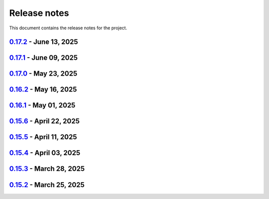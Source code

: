 .. _ref_release_notes:

Release notes
#############

This document contains the release notes for the project.

.. vale off

.. towncrier release notes start

`0.17.2 <https://github.com/ansys/pyaedt/releases/tag/v0.17.2>`_ - June 13, 2025
================================================================================

.. tab-set::


  .. tab-item:: Added

    .. list-table::
        :header-rows: 0
        :widths: auto

        * - Frtm new methods and doa new features
          - `#6221 <https://github.com/ansys/pyaedt/pull/6221>`_

        * - Coordinate system in hfss 3d layout
          - `#6255 <https://github.com/ansys/pyaedt/pull/6255>`_


  .. tab-item:: Dependencies

    .. list-table::
        :header-rows: 0
        :widths: auto

        * - Update pyvista[io] requirement from <0.45,>=0.38.0 to >=0.38.0,<0.46
          - `#6061 <https://github.com/ansys/pyaedt/pull/6061>`_

        * - Bump ansys/actions from 10.0.8 to 10.0.10
          - `#6256 <https://github.com/ansys/pyaedt/pull/6256>`_


  .. tab-item:: Fixed

    .. list-table::
        :header-rows: 0
        :widths: auto

        * - Import graphic dependencies if needed
          - `#6246 <https://github.com/ansys/pyaedt/pull/6246>`_

        * - Emi receiver report
          - `#6250 <https://github.com/ansys/pyaedt/pull/6250>`_

        * - Add extension logo image anchor
          - `#6251 <https://github.com/ansys/pyaedt/pull/6251>`_


  .. tab-item:: Maintenance

    .. list-table::
        :header-rows: 0
        :widths: auto

        * - Update changelog for v0.17.1
          - `#6245 <https://github.com/ansys/pyaedt/pull/6245>`_


  .. tab-item:: Miscellaneous

    .. list-table::
        :header-rows: 0
        :widths: auto

        * - Extension architecture using common class
          - `#6238 <https://github.com/ansys/pyaedt/pull/6238>`_


`0.17.1 <https://github.com/ansys/pyaedt/releases/tag/v0.17.1>`_ - June 09, 2025
================================================================================

.. tab-set::


  .. tab-item:: Dependencies

    .. list-table::
        :header-rows: 0
        :widths: auto

        * - Update pytest-xdist requirement from <3.7,>=3.5.0 to >=3.5.0,<3.8
          - `#6242 <https://github.com/ansys/pyaedt/pull/6242>`_

        * - Bump ansys/actions from 10.0.4 to 10.0.8
          - `#6243 <https://github.com/ansys/pyaedt/pull/6243>`_


`0.17.0 <https://github.com/ansys/pyaedt/releases/tag/v0.17.0>`_ - May 23, 2025
===============================================================================

.. tab-set::


  .. tab-item:: Added

    .. list-table::
        :header-rows: 0
        :widths: auto

        * - Added document revision to Virtual Compliance
          - `#6131 <https://github.com/ansys/pyaedt/pull/6131>`_

        * - Add circuit extension
          - `#6143 <https://github.com/ansys/pyaedt/pull/6143>`_


  .. tab-item:: Dependencies

    .. list-table::
        :header-rows: 0
        :widths: auto

        * - update pytest-timeout requirement from <2.4,>=2.3.0 to >=2.3.0,<2.5
          - `#6167 <https://github.com/ansys/pyaedt/pull/6167>`_

        * - update scikit-rf requirement from <1.7,>=0.30.0 to >=0.30.0,<1.8
          - `#6172 <https://github.com/ansys/pyaedt/pull/6172>`_


  .. tab-item:: Documentation

    .. list-table::
        :header-rows: 0
        :widths: auto

        * - Update ``CONTRIBUTORS.md`` with the latest contributors
          - `#6168 <https://github.com/ansys/pyaedt/pull/6168>`_


  .. tab-item:: Fixed

    .. list-table::
        :header-rows: 0
        :widths: auto

        * - Return None in compute power loss if no solution available
          - `#6106 <https://github.com/ansys/pyaedt/pull/6106>`_

        * - Fix small bug in VirtualCompliance which prevented the save of the reports
          - `#6165 <https://github.com/ansys/pyaedt/pull/6165>`_

        * - Improve the speed up of the cleanup of objects and delete of objects in modeler.
          - `#6170 <https://github.com/ansys/pyaedt/pull/6170>`_

        * - Image aspect ratio in VirtualCompliance
          - `#6173 <https://github.com/ansys/pyaedt/pull/6173>`_

        * - Change default report resolution on VirtualCompliance
          - `#6177 <https://github.com/ansys/pyaedt/pull/6177>`_

        * - Check if property key exist in boundary for configuration file
          - `#6180 <https://github.com/ansys/pyaedt/pull/6180>`_

        * - improved ibis pin load time
          - `#6181 <https://github.com/ansys/pyaedt/pull/6181>`_

        * - fixed the issue where the freq/time column got interchanged with y axis value for lna analysis and tdr
          - `#6185 <https://github.com/ansys/pyaedt/pull/6185>`_

        * - fixed add_pyaedt_to_aedt
          - `#6189 <https://github.com/ansys/pyaedt/pull/6189>`_


  .. tab-item:: Maintenance

    .. list-table::
        :header-rows: 0
        :widths: auto

        * - Setting up ruff
          - `#6157 <https://github.com/ansys/pyaedt/pull/6157>`_

        * - update CHANGELOG for v0.16.2
          - `#6164 <https://github.com/ansys/pyaedt/pull/6164>`_

        * - Update dependabot cfg and codeowners
          - `#6169 <https://github.com/ansys/pyaedt/pull/6169>`_

        * - Minor changes to update jobs name
          - `#6190 <https://github.com/ansys/pyaedt/pull/6190>`_


  .. tab-item:: Miscellaneous

    .. list-table::
        :header-rows: 0
        :widths: auto

        * - Separate extension tests
          - `#6186 <https://github.com/ansys/pyaedt/pull/6186>`_


`0.16.2 <https://github.com/ansys/pyaedt/releases/tag/v0.16.2>`_ - May 16, 2025
===============================================================================

.. tab-set::


  .. tab-item:: Added

    .. list-table::
        :header-rows: 0
        :widths: auto

        * - FRTM class
          - `#6018 <https://github.com/ansys/pyaedt/pull/6018>`_

        * - Added automatic search in modeler getitem of FaceID and Edge Ids.
          - `#6109 <https://github.com/ansys/pyaedt/pull/6109>`_

        * - Added new section in VirtualCompliance to compute skew parameters from Report.
          - `#6114 <https://github.com/ansys/pyaedt/pull/6114>`_

        * - Uncover face
          - `#6122 <https://github.com/ansys/pyaedt/pull/6122>`_

        * - Added support for pass_fail criteria into the main.json
          - `#6124 <https://github.com/ansys/pyaedt/pull/6124>`_


  .. tab-item:: Dependencies

    .. list-table::
        :header-rows: 0
        :widths: auto

        * - update jupyterlab requirement from <4.4,>=3.6.0 to >=3.6.0,<4.5
          - `#6104 <https://github.com/ansys/pyaedt/pull/6104>`_

        * - update joblib requirement from <1.5,>=1.4.0 to >=1.4.0,<1.6
          - `#6140 <https://github.com/ansys/pyaedt/pull/6140>`_


  .. tab-item:: Documentation

    .. list-table::
        :header-rows: 0
        :widths: auto

        * - Add docstring to some classes in constants.py
          - `#6099 <https://github.com/ansys/pyaedt/pull/6099>`_

        * - Update ``CONTRIBUTORS.md`` with the latest contributors
          - `#6105 <https://github.com/ansys/pyaedt/pull/6105>`_, `#6144 <https://github.com/ansys/pyaedt/pull/6144>`_

        * - Add hint for toolkit icon visiblity
          - `#6123 <https://github.com/ansys/pyaedt/pull/6123>`_


  .. tab-item:: Fixed

    .. list-table::
        :header-rows: 0
        :widths: auto

        * - improvements in circuit config
          - `#6012 <https://github.com/ansys/pyaedt/pull/6012>`_

        * - Adding close desktop function
          - `#6052 <https://github.com/ansys/pyaedt/pull/6052>`_

        * - Fix name of setup to match setup type
          - `#6125 <https://github.com/ansys/pyaedt/pull/6125>`_

        * - fix small bug in time domain report
          - `#6126 <https://github.com/ansys/pyaedt/pull/6126>`_

        * - External circuit import of renamed sources
          - `#6128 <https://github.com/ansys/pyaedt/pull/6128>`_

        * - Change units in non linear properties
          - `#6130 <https://github.com/ansys/pyaedt/pull/6130>`_

        * - Output variable with differential pairs
          - `#6132 <https://github.com/ansys/pyaedt/pull/6132>`_

        * - Add mesh link wrong source design solution selection
          - `#6133 <https://github.com/ansys/pyaedt/pull/6133>`_

        * - Add blocking to optimetrics analyze method
          - `#6135 <https://github.com/ansys/pyaedt/pull/6135>`_

        * - Fix equivalent circuit export
          - `#6139 <https://github.com/ansys/pyaedt/pull/6139>`_

        * - fields documentation extension
          - `#6147 <https://github.com/ansys/pyaedt/pull/6147>`_

        * - Correct unit for h-field in set_non_linear() for bh curve definition
          - `#6156 <https://github.com/ansys/pyaedt/pull/6156>`_

        * - ISAR 2D range extents
          - `#6162 <https://github.com/ansys/pyaedt/pull/6162>`_


  .. tab-item:: Maintenance

    .. list-table::
        :header-rows: 0
        :widths: auto

        * - update CHANGELOG for v0.16.1
          - `#6098 <https://github.com/ansys/pyaedt/pull/6098>`_

        * - Bump dev version into v0.17.dev0
          - `#6102 <https://github.com/ansys/pyaedt/pull/6102>`_

        * - Add vulnerability checking
          - `#6112 <https://github.com/ansys/pyaedt/pull/6112>`_

        * - Extend smoke tests with py313
          - `#6116 <https://github.com/ansys/pyaedt/pull/6116>`_

        * - Add nosec B110 to random AEDT failure
          - `#6137 <https://github.com/ansys/pyaedt/pull/6137>`_

        * - Pin ansys/actions to the latest stable release
          - `#6148 <https://github.com/ansys/pyaedt/pull/6148>`_

        * - Fix missing call to actions/doc-build
          - `#6155 <https://github.com/ansys/pyaedt/pull/6155>`_


  .. tab-item:: Miscellaneous

    .. list-table::
        :header-rows: 0
        :widths: auto

        * - 12_post_processing refactoring
          - `#6051 <https://github.com/ansys/pyaedt/pull/6051>`_

        * - Add required graphics decorator
          - `#6087 <https://github.com/ansys/pyaedt/pull/6087>`_

        * - Refactor/12 post processing test
          - `#6095 <https://github.com/ansys/pyaedt/pull/6095>`_

        * - Updates related to vulnerabilities and documentation
          - `#6110 <https://github.com/ansys/pyaedt/pull/6110>`_

        * - Extension manager compatible with toolkits
          - `#6115 <https://github.com/ansys/pyaedt/pull/6115>`_

        * - Refactored quaternion implementation
          - `#6151 <https://github.com/ansys/pyaedt/pull/6151>`_


`0.16.1 <https://github.com/ansys/pyaedt/releases/tag/v0.16.1>`_ - May 01, 2025
===============================================================================

.. tab-set::


  .. tab-item:: Added

    .. list-table::
        :header-rows: 0
        :widths: auto

        * - Added DUT Image to the Compliance report
          - `#5985 <https://github.com/ansys/pyaedt/pull/5985>`_

        * - improved pdf  image management
          - `#6076 <https://github.com/ansys/pyaedt/pull/6076>`_

        * - Add assignment argument to plane wave
          - `#6077 <https://github.com/ansys/pyaedt/pull/6077>`_

        * - args deprecation decorator
          - `#6086 <https://github.com/ansys/pyaedt/pull/6086>`_

        * - Add Version manager to main panels
          - `#6089 <https://github.com/ansys/pyaedt/pull/6089>`_


  .. tab-item:: Dependencies

    .. list-table::
        :header-rows: 0
        :widths: auto

        * - Update install targets and dependencies
          - `#5997 <https://github.com/ansys/pyaedt/pull/5997>`_

        * - Temporary add bound to wheel
          - `#6002 <https://github.com/ansys/pyaedt/pull/6002>`_

        * - bump actions/setup-python from 5.5.0 to 5.6.0
          - `#6081 <https://github.com/ansys/pyaedt/pull/6081>`_

        * - bump actions/download-artifact from 4.2.1 to 4.3.0
          - `#6082 <https://github.com/ansys/pyaedt/pull/6082>`_


  .. tab-item:: Documentation

    .. list-table::
        :header-rows: 0
        :widths: auto

        * - Update priority level in doctree removal
          - `#6078 <https://github.com/ansys/pyaedt/pull/6078>`_

        * - Update ``CONTRIBUTORS.md`` with the latest contributors
          - `#6084 <https://github.com/ansys/pyaedt/pull/6084>`_


  .. tab-item:: Fixed

    .. list-table::
        :header-rows: 0
        :widths: auto

        * - Improve robustness of field summary dictionary to DataFrame conversion
          - `#5986 <https://github.com/ansys/pyaedt/pull/5986>`_

        * - Copy Design #5623
          - `#5993 <https://github.com/ansys/pyaedt/pull/5993>`_

        * - fix extension manager + add missing icon fields distribution
          - `#6066 <https://github.com/ansys/pyaedt/pull/6066>`_

        * - Return value of download_icepak_3d_component
          - `#6071 <https://github.com/ansys/pyaedt/pull/6071>`_

        * - Return value of download_multiparts
          - `#6075 <https://github.com/ansys/pyaedt/pull/6075>`_

        * - Speedup extension cutout
          - `#6079 <https://github.com/ansys/pyaedt/pull/6079>`_

        * - Only force download file if specified
          - `#6083 <https://github.com/ansys/pyaedt/pull/6083>`_

        * - Fix locale error that happens after matplotlib plot is created
          - `#6088 <https://github.com/ansys/pyaedt/pull/6088>`_

        * - Remove dummy project fixture
          - `#6091 <https://github.com/ansys/pyaedt/pull/6091>`_

        * - Schematic name argument optional in edit_external_circuit method
          - `#6092 <https://github.com/ansys/pyaedt/pull/6092>`_

        * - Added some improvement to VirtualCompliance class
          - `#6096 <https://github.com/ansys/pyaedt/pull/6096>`_


  .. tab-item:: Maintenance

    .. list-table::
        :header-rows: 0
        :widths: auto

        * - update CHANGELOG for v0.15.3
          - `#5981 <https://github.com/ansys/pyaedt/pull/5981>`_

        * - update CHANGELOG for v0.15.6
          - `#6065 <https://github.com/ansys/pyaedt/pull/6065>`_

        * - Update package metadata license (PEP 639)
          - `#6094 <https://github.com/ansys/pyaedt/pull/6094>`_


  .. tab-item:: Miscellaneous

    .. list-table::
        :header-rows: 0
        :widths: auto

        * - Improve API and security in Desktop
          - `#5892 <https://github.com/ansys/pyaedt/pull/5892>`_

        * - split post_common_3d.py application
          - `#5955 <https://github.com/ansys/pyaedt/pull/5955>`_

        * - Add examples folder and rework download logic
          - `#6055 <https://github.com/ansys/pyaedt/pull/6055>`_

        * - Refactor virtual compliance class
          - `#6073 <https://github.com/ansys/pyaedt/pull/6073>`_


`0.15.6 <https://github.com/ansys/pyaedt/releases/tag/v0.15.6>`_ - April 22, 2025
=================================================================================

.. tab-set::


  .. tab-item:: Added

    .. list-table::
        :header-rows: 0
        :widths: auto

        * - populate named expressions and improve doc
          - `#6027 <https://github.com/ansys/pyaedt/pull/6027>`_


  .. tab-item:: Dependencies

    .. list-table::
        :header-rows: 0
        :widths: auto

        * - bump ansys/actions from 8 to 9
          - `#6039 <https://github.com/ansys/pyaedt/pull/6039>`_

        * - bump actions/setup-python from 5.4.0 to 5.5.0
          - `#6040 <https://github.com/ansys/pyaedt/pull/6040>`_

        * - bump actions/download-artifact from 4.1.9 to 4.2.1
          - `#6041 <https://github.com/ansys/pyaedt/pull/6041>`_

        * - update pytest-cov requirement from <6.1,>=4.0.0 to >=4.0.0,<6.2
          - `#6042 <https://github.com/ansys/pyaedt/pull/6042>`_

        * - bump codecov/codecov-action from 5.4.0 to 5.4.2
          - `#6062 <https://github.com/ansys/pyaedt/pull/6062>`_


  .. tab-item:: Documentation

    .. list-table::
        :header-rows: 0
        :widths: auto

        * - Update ``CONTRIBUTORS.md`` with the latest contributors
          - `#6046 <https://github.com/ansys/pyaedt/pull/6046>`_


  .. tab-item:: Fixed

    .. list-table::
        :header-rows: 0
        :widths: auto

        * - Exception error for multiple design
          - `#5937 <https://github.com/ansys/pyaedt/pull/5937>`_

        * - Adding missed properties
          - `#6045 <https://github.com/ansys/pyaedt/pull/6045>`_


  .. tab-item:: Maintenance

    .. list-table::
        :header-rows: 0
        :widths: auto

        * - update CHANGELOG for v0.15.5
          - `#6044 <https://github.com/ansys/pyaedt/pull/6044>`_

        * - Update pre-commit hooks and intend to fix auto update
          - `#6058 <https://github.com/ansys/pyaedt/pull/6058>`_


  .. tab-item:: Miscellaneous

    .. list-table::
        :header-rows: 0
        :widths: auto

        * - Pathlib hfss.py
          - `#6054 <https://github.com/ansys/pyaedt/pull/6054>`_

        * - Pathlib hfss3dlayout.py
          - `#6057 <https://github.com/ansys/pyaedt/pull/6057>`_


`0.15.5 <https://github.com/ansys/pyaedt/releases/tag/v0.15.5>`_ - April 11, 2025
=================================================================================

.. tab-set::


  .. tab-item:: Added

    .. list-table::
        :header-rows: 0
        :widths: auto

        * - Field distribution extension
          - `#5818 <https://github.com/ansys/pyaedt/pull/5818>`_

        * - extensions link
          - `#6021 <https://github.com/ansys/pyaedt/pull/6021>`_

        * - post layout extension
          - `#6034 <https://github.com/ansys/pyaedt/pull/6034>`_


  .. tab-item:: Dependencies

    .. list-table::
        :header-rows: 0
        :widths: auto

        * - bump osmnx from 2.0.1 to 2.0.2
          - `#6009 <https://github.com/ansys/pyaedt/pull/6009>`_

        * - Refactor install targets
          - `#6031 <https://github.com/ansys/pyaedt/pull/6031>`_

        * - Remove patch on build
          - `#6032 <https://github.com/ansys/pyaedt/pull/6032>`_


  .. tab-item:: Documentation

    .. list-table::
        :header-rows: 0
        :widths: auto

        * - Add log and nosec in checked subprocess calls
          - `#6001 <https://github.com/ansys/pyaedt/pull/6001>`_

        * - Update ``CONTRIBUTORS.md`` with the latest contributors
          - `#6015 <https://github.com/ansys/pyaedt/pull/6015>`_


  .. tab-item:: Fixed

    .. list-table::
        :header-rows: 0
        :widths: auto

        * - Insert row fix for tables
          - `#5931 <https://github.com/ansys/pyaedt/pull/5931>`_

        * - adding missing  argument for 2d electrostatic balloon BC
          - `#6011 <https://github.com/ansys/pyaedt/pull/6011>`_

        * - color not working properly for traces in single plot
          - `#6020 <https://github.com/ansys/pyaedt/pull/6020>`_

        * - Compliance contour BER check
          - `#6023 <https://github.com/ansys/pyaedt/pull/6023>`_

        * - Update Spisim to relative path
          - `#6033 <https://github.com/ansys/pyaedt/pull/6033>`_

        * - Improve extension unit tests using ANSYS-HSD_V1 file
          - `#6043 <https://github.com/ansys/pyaedt/pull/6043>`_


  .. tab-item:: Maintenance

    .. list-table::
        :header-rows: 0
        :widths: auto

        * - Add dependabot cooldown for pip
          - `#5999 <https://github.com/ansys/pyaedt/pull/5999>`_

        * - Pin actions version and avoid dependabot autorun
          - `#6000 <https://github.com/ansys/pyaedt/pull/6000>`_


  .. tab-item:: Miscellaneous

    .. list-table::
        :header-rows: 0
        :widths: auto

        * - FilterSolutions unit test improvements
          - `#5987 <https://github.com/ansys/pyaedt/pull/5987>`_

        * - Improve code quality and handling of subprocess calls
          - `#5995 <https://github.com/ansys/pyaedt/pull/5995>`_

        * - move points cloud extension at project level
          - `#6004 <https://github.com/ansys/pyaedt/pull/6004>`_

        * - Improve assign balloon method
          - `#6017 <https://github.com/ansys/pyaedt/pull/6017>`_

        * - pathlib refactor primitives_circuit.py
          - `#6024 <https://github.com/ansys/pyaedt/pull/6024>`_

        * - move add calculation to CommonOptimetrics
          - `#6030 <https://github.com/ansys/pyaedt/pull/6030>`_


`0.15.4 <https://github.com/ansys/pyaedt/releases/tag/v0.15.4>`_ - April 03, 2025
=================================================================================

.. tab-set::


  .. tab-item:: Added

    .. list-table::
        :header-rows: 0
        :widths: auto

        * - Added DUT Image to the Compliance report
          - `#5985 <https://github.com/ansys/pyaedt/pull/5985>`_


  .. tab-item:: Dependencies

    .. list-table::
        :header-rows: 0
        :widths: auto

        * - Update install targets and dependencies
          - `#5997 <https://github.com/ansys/pyaedt/pull/5997>`_

        * - Temporary add bound to wheel
          - `#6002 <https://github.com/ansys/pyaedt/pull/6002>`_


  .. tab-item:: Fixed

    .. list-table::
        :header-rows: 0
        :widths: auto

        * - Improve robustness of field summary dictionary to DataFrame conversion
          - `#5986 <https://github.com/ansys/pyaedt/pull/5986>`_

        * - Copy Design #5623
          - `#5993 <https://github.com/ansys/pyaedt/pull/5993>`_


  .. tab-item:: Maintenance

    .. list-table::
        :header-rows: 0
        :widths: auto

        * - update CHANGELOG for v0.15.3
          - `#5981 <https://github.com/ansys/pyaedt/pull/5981>`_


  .. tab-item:: Miscellaneous

    .. list-table::
        :header-rows: 0
        :widths: auto

        * - Improve API and security in Desktop
          - `#5892 <https://github.com/ansys/pyaedt/pull/5892>`_

        * - split post_common_3d.py application
          - `#5955 <https://github.com/ansys/pyaedt/pull/5955>`_


`0.15.3 <https://github.com/ansys/pyaedt/releases/tag/v0.15.3>`_ - March 28, 2025
=================================================================================

.. tab-set::


  .. tab-item:: Added

    .. list-table::
        :header-rows: 0
        :widths: auto

        * - Ibis reader
          - `#5954 <https://github.com/ansys/pyaedt/pull/5954>`_

        * - Move It extension
          - `#5966 <https://github.com/ansys/pyaedt/pull/5966>`_

        * - Layered impedance boundary
          - `#5970 <https://github.com/ansys/pyaedt/pull/5970>`_


  .. tab-item:: Documentation

    .. list-table::
        :header-rows: 0
        :widths: auto

        * - Fix cloud extension grid
          - `#5960 <https://github.com/ansys/pyaedt/pull/5960>`_

        * - Clean up changelog issues
          - `#5962 <https://github.com/ansys/pyaedt/pull/5962>`_

        * - Documentation updates in FilterSolutions
          - `#5967 <https://github.com/ansys/pyaedt/pull/5967>`_


  .. tab-item:: Fixed

    .. list-table::
        :header-rows: 0
        :widths: auto

        * - Fix get insertion loss
          - `#5964 <https://github.com/ansys/pyaedt/pull/5964>`_

        * - Compatibility with Python 3.8
          - `#5972 <https://github.com/ansys/pyaedt/pull/5972>`_

        * - Fix spisim.py in compute_erl
          - `#5976 <https://github.com/ansys/pyaedt/pull/5976>`_

        * - make get_field_extremum more resilient
          - `#5979 <https://github.com/ansys/pyaedt/pull/5979>`_


  .. tab-item:: Maintenance

    .. list-table::
        :header-rows: 0
        :widths: auto

        * - update CHANGELOG for v0.15.2
          - `#5951 <https://github.com/ansys/pyaedt/pull/5951>`_

        * - Update vale logic to leverage reviewdog20
          - `#5974 <https://github.com/ansys/pyaedt/pull/5974>`_


  .. tab-item:: Miscellaneous

    .. list-table::
        :header-rows: 0
        :widths: auto

        * - pathlib refactor multi-files
          - `#5943 <https://github.com/ansys/pyaedt/pull/5943>`_

        * - Remove aedt threading
          - `#5945 <https://github.com/ansys/pyaedt/pull/5945>`_

        * - Pathlib icepack.py
          - `#5973 <https://github.com/ansys/pyaedt/pull/5973>`_


`0.15.2 <https://github.com/ansys/pyaedt/releases/tag/v0.15.2>`_ - March 25, 2025
=================================================================================

.. tab-set::

  .. tab-item:: Added

    .. list-table::
        :header-rows: 0
        :widths: auto

        * - Enhance native API coverage common.py
          - `#5757 <https://github.com/ansys/pyaedt/pull/5757>`_

        * - Improve circuit wire methods
          - `#5904 <https://github.com/ansys/pyaedt/pull/5904>`_

        * - Cloud point generator
          - `#5909 <https://github.com/ansys/pyaedt/pull/5909>`_

        * - circuit configuration
          - `#5920 <https://github.com/ansys/pyaedt/pull/5920>`_


  .. tab-item:: Fixed

    .. list-table::
        :header-rows: 0
        :widths: auto

        * - Changelog settings
          - `#5908 <https://github.com/ansys/pyaedt/pull/5908>`_

        * - Choke designer issues
          - `#5915 <https://github.com/ansys/pyaedt/pull/5915>`_

        * - Prevent solution invalidation in `create_fieldplot_volume`
          - `#5922 <https://github.com/ansys/pyaedt/pull/5922>`_

        * - issue 5864. Solve inside ON for Network objects
          - `#5923 <https://github.com/ansys/pyaedt/pull/5923>`_

        * - Reduce number of units call from odesktop
          - `#5927 <https://github.com/ansys/pyaedt/pull/5927>`_

        * - "Time" removed from intrinsincs keys in Steady State simulations
          - `#5928 <https://github.com/ansys/pyaedt/pull/5928>`_

        * - colormap names in folder settings
          - `#5935 <https://github.com/ansys/pyaedt/pull/5935>`_

        * - RCS postprocessing
          - `#5942 <https://github.com/ansys/pyaedt/pull/5942>`_

        * - Fixed IBIS differential buffer creation
          - `#5947 <https://github.com/ansys/pyaedt/pull/5947>`_

        * - Modify SolveSetup for Parametrics
          - `#5948 <https://github.com/ansys/pyaedt/pull/5948>`_

  .. tab-item:: Miscellaneous

    .. list-table::
        :header-rows: 0
        :widths: auto

        * - populate pyvista object refactoring
          - `#5887 <https://github.com/ansys/pyaedt/pull/5887>`_

        * - Move internal files to a new directory
          - `#5910 <https://github.com/ansys/pyaedt/pull/5910>`_

        * - Delete ML patch class
          - `#5916 <https://github.com/ansys/pyaedt/pull/5916>`_

        * - FilterSolutions_class_refacoring
          - `#5917 <https://github.com/ansys/pyaedt/pull/5917>`_

        * - add arg coefficient in core loss mat
          - `#5939 <https://github.com/ansys/pyaedt/pull/5939>`_

  .. tab-item:: Maintenance

    .. list-table::
        :header-rows: 0
        :widths: auto

        * - update CHANGELOG for v0.15.1
          - `#5903 <https://github.com/ansys/pyaedt/pull/5903>`_

        * - Add attestation to release notes
          - `#5906 <https://github.com/ansys/pyaedt/pull/5906>`_

  .. tab-item:: Dependencies

    .. list-table::
        :header-rows: 0
        :widths: auto

        * - Add setuptools bound to avoid PEP639 issues
          - `#5949 <https://github.com/ansys/pyaedt/pull/5949>`_


.. vale on